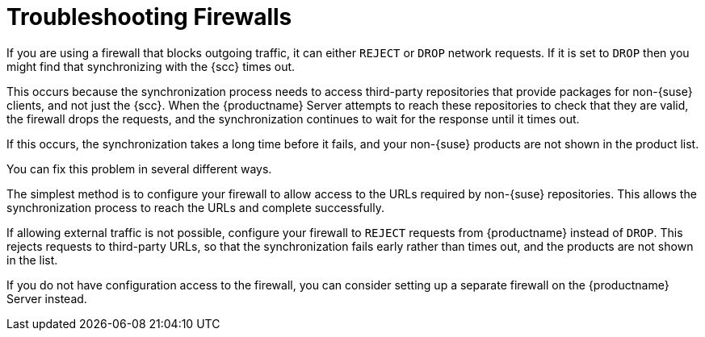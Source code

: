 [[troubleshooting-firewalls]]
= Troubleshooting Firewalls


If you are using a firewall that blocks outgoing traffic, it can either ``REJECT`` or ``DROP`` network requests. If it is set to ``DROP`` then you might find that synchronizing with the {scc} times out.

This occurs because the synchronization process needs to access third-party repositories that provide packages for non-{suse} clients, and not just the {scc}. When the {productname} Server attempts to reach these repositories to check that they are valid, the firewall drops the requests, and the synchronization continues to wait for the response until it times out.

If this occurs, the synchronization takes a long time before it fails, and your non-{suse} products are not shown in the product list.

You can fix this problem in several different ways.

The simplest method is to configure your firewall to allow access to the URLs required by non-{suse} repositories. This allows the synchronization process to reach the URLs and complete successfully.

If allowing external traffic is not possible, configure your firewall to ``REJECT`` requests from {productname} instead of ``DROP``. This rejects requests to third-party URLs, so that the synchronization fails early rather than times out, and the products are not shown in the list.

If you do not have configuration access to the firewall, you can consider setting up a separate firewall on the {productname} Server instead.
